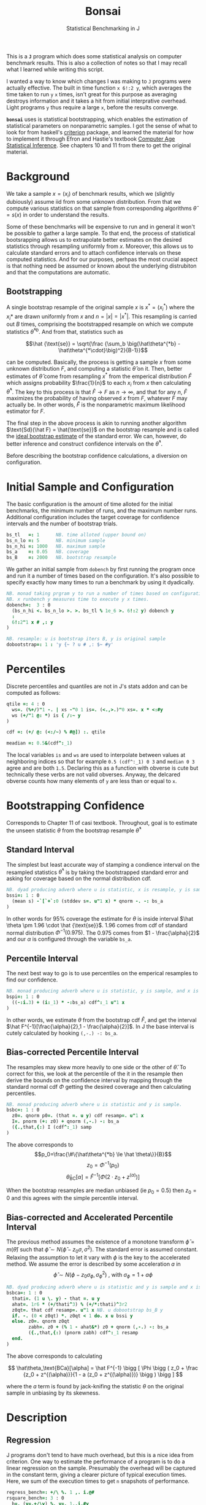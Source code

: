 #+title: Bonsai
#+subtitle: Statistical Benchmarking in J
#+OPTIONS: author:nil num:nil
#+HTML_HEAD: <link rel="stylesheet" href="../format/css.css" />
#+HTML_HEAD: <link rel="icon" type="image/png" href="../images/icon.png" />

This is a *~J~* program which does some statistical analysis on
computer benchmark results. This is also a collection of notes so that
I may recall what I learned while writing this script.

I wanted a way to know which changes I was making to ~J~ programs were
actually effective. The built in time function ~x 6!:2 y~, which
averages the time taken to run ~y~ ~x~ times, isn't great for this
purpose as averaging destroys information and it takes a hit from
initial interprative overhead. Light programs ~y~ thus require a large
~x~, before the results converge.

*~bonsai~* uses is statistical bootstrapping, which enables the
estimation of statistical parameters on nonparametric samples. I got
the sense of what to look for from haskell's [[https://hackage.haskell.org/package/criterion][criterion]] package, and
learned the material for how to implement it through Efron and
Hastie's textbook [[https://web.stanford.edu/~hastie/CASI/][Computer Age Statistical Inference]]. See chapters 10
and 11 from there to get the original material.

* Background

We take a sample $x = (x_i)$ of benchmark results, which we (slightly
dubiously) assume iid from some unknown distribution. From that we
compute various statistics on that sample from corresponding
algorithms $\hat\theta = s(x)$ in order to understand the results.

Some of these benchmarks will be expensive to run and in general it
won't be possible to gather a large sample. To that end, the process
of statistical bootsrapping allows us to extrapolate better estimates
on the desired statistics through resampling uniformly from
$x$. Moreover, this allows us to calculate standard errors and to
attach confidence intervals on these computed statistics. And for our
purposes, perhpas the most crucial aspect is that nothing need be
assumed or known about the underlying distrubiton and that the
computations are automatic.

** Bootstrapping

A single bootstrap resample of the original sample $x$ is $x^* =
(x_i^*)$ where the $x_i*$ are drawn uniformly from $x$ and
$n=|x|=|x^*|$. This resampling is carried out $B$ times, comprising
the bootstrapped resample on which we compute statistics
$\hat\theta^{*b}$. And from that, statistics such as 

$$\hat {\text{se}} = \sqrt{\frac {\sum_b \big(\hat\theta^{*b} -
\hat\theta^{*\cdot}\big)^2}{B-1}}$$

can be computed. Basically, the process is getting a sample $x$ from
some unknown distribution $F$, and computing a statistic $\hat\theta$
on it. Then, better estimates of $\hat\theta$ come from resampling
$x^*$ from the emperical distribution $\hat F$ which assigns
probability $\frac{1}{n}$ to each $x_i$ from $x$ then calculating
$\hat\theta^*$. The key to this process is that $\hat F \rightarrow F$
as $n \rightarrow \infty$, and that for any $n$, $\hat F$ maximizes
the probability of having observed $x$ from $F$, whatever $F$ may
actually be. In other words, $\hat F$ is the nonparametric maximum
likelihood estimator for $F$.

The final step in the above process is akin to running another
algorithm $\text{Sd}(\hat F) = \hat{\text{se}}$ on the bootstrap
resample and is called the _ideal bootstrap estimate_ of the standard
error. We can, however, do better inference and construct confidence
intervals on the $\hat\theta^*$. 

Before describing the bootstrap confidence calculations, a diversion
on configuration.

* Initial Sample and Configuration

The basic configuration is the amount of time alloted for the initial
benchmarks, the minimum number of runs, and the maximum number
runs. Additional configuration includes the target coverage for
confidence intervals and the number of bootstrap trials.

#+name: configuration
#+begin_src j :exports code
bs_tl   =: 1      NB. time alloted (upper bound on)
bs_n_lo =: 5      NB. minimum sample
bs_n_hi =: 1000   NB. maximum sample
bs_a    =: 0.05   NB. coverage
bs_B    =: 2000   NB. bootstrap resample
#+end_src

We gather an initial sample from ~dobench~ by first running the
program once and run it a number of times based on the
configuration. It's also possible to specify exactly how many times to
run a benchmark by using it dyadically.

#+name: sampling
#+begin_src j :session :exports code
NB. monad taking prgram y to run a number of times based on configuration.
NB. x runbench y measures time to execute y x times. 
dobench=:  3 : 0
  (bs_n_hi <. bs_n_lo >. >. bs_tl % 1e_6 >. 6!:2 y) dobench y
  :
  6!:2"1 x # ,: y
)

NB. resample: u is bootstrap iters B, y is original sample
dobootstrap=: 1 : 'y {~ ? u # ,: $~ #y'
#+end_src

#+RESULTS: dobench

* Percentiles

Discrete percentiles and quantiles are not in J's stats addon and can
be computed as follows:

#+name: quantile
#+begin_src j :session :exports code
qtile =: 4 : 0
  ws=. (%+/)"1 -. | xs -"0 1 is=. (<.,>.)"0 xs=. x * <:#y
  ws (+/"1 @: *) is { /:~ y
)

cdf =: (+/ @: (<:/~) % #@]) :. qtile

meadian =: 0.5&(cdf^:_1)
#+end_src

#+RESULTS: quantile

The local variables ~is~ and ~ws~ are used to interpolate between
values at neighboring indices so that for example ~0.5 (cdf^:_1) 0 3~
and ~median 0 3~ agree and are both ~1.5~. Declaring this as a
function with obverse is cute but technically these verbs are not
valid obverses. Anyway, the delcared obverse counts how many elements
of ~y~ are less than or equal to ~x~.

* Bootstrapping Confidence

Corresponds to Chapter 11 of casi textbook. Throughout, goal is to
estimate the unseen statistic $\theta$ from the bootstrap resample
$\hat\theta^*$

** Standard Interval

The simplest but least accurate way of stamping a condience interval
on the resampled statistics $\hat\theta^*$ is by taking the
bootstrapped standard error and asking for coverage based on the
normal distribution cdf.

#+name: standard-interval
#+begin_src j :session :exports code
NB. dyad producing adverb where u is statistic, x is resample, y is sample
bssi=: 1 : 0
  (mean s) -`[`+`:0 (stddev s=. u"1 x) * qnorm -. -: bs_a
)
#+end_src

#+RESULTS: standard-interval

In other words for 95% coverage the estimate for $\theta$ is inside
interval $\hat \theta \pm 1.96 \cdot \hat {\text{se}}$. 1.96 comes
from cdf of standard normal distribution $\Phi^{-1}(0.975)$. The 0.975
comes from $1 - \frac{\alpha}{2}$ and our $\alpha$ is configured
through the variable ~bs_a~.

** Percentile Interval

The next best way to go is to use percentiles on the emperical
resamples to find our confidence.

#+name: percentile
#+begin_src j :session :exports code
NB. monad producing adverb where u is statistic, y is sample, and x is resample.
bspi=: 1 : 0
  ((-:i.3) + (i:_1) * -:bs_a) cdf^:_1 u"1 x
)
#+end_src

In other words, we estimate $\theta$ from the bootstrap cdf $\hat F$,
and get the interval $\hat F^{-1}[\frac{\alpha}{2},1 -
\frac{\alpha}{2}]$. In J the base interval is cutely calculated by
hooking ~(,-.) -: bs_a~.

** Bias-corrected Percentile Interval

The resamples may skew more heavily to one side or the other of $\hat
\theta$. To correct for this, we look at the percentile of the it in
the resample then derive the bounds on the confidence interval by
mapping through the standard normal cdf $\Phi$ getting the desired
coverage and then calculating percentiles.

#+name: bias-percentile
#+begin_src j :session :exports code
NB. monad producing adverb where u is statistic and y is sample.
bsbc=: 1 : 0
  z0=. qnorm p0=. (that =. u y) cdf resamp=. u"1 x
  I=. pnorm (+: z0) + qnorm (,-.) -: bs_a
  ({.,that,{:) I (cdf^:_1) samp
)
#+end_src

#+RESULTS: bias-percentile

The above corresponds to
$$p_0=\frac{\#\{\hat\theta^{*b} \le \hat \theta\}}{B}$$
$$z_0=\Phi^{-1} (p_0)$$ $$\hat\theta_{\text{BC}}[\alpha] = \hat F^{-1}
[\Phi (2\cdot z_0 + z^{(\alpha)})]$$

When the bootstrap resamples are median unbiased (ie $p_0 = 0.5$) then
$z_0=0$ and this agrees with the simple percentile interval.

** Bias-corrected and Accelerated Percentile Interval

The previous method assumes the existence of a monotone transform
$\hat \phi = m (\hat \theta)$ such that $\hat \phi \sim N(\hat\phi -
z_0 \sigma, \sigma^2)$. The standard error is assumed
constant. Relaxing the assumption to let it vary with $\phi$ is the
key to the accelerated method. We assume the error is described by
some acceleration $a$ in $$ \hat \phi \sim N(\phi - z_0 \sigma_\phi,
\sigma_\phi^2) \text { , with  } \sigma_\phi = 1 + a\phi$$

#+name: bias-and-accelerated
#+begin_src j :session :exports code
NB. dyad producing adverb where u is statistic and y is sample and x is resample
bsbca=: 1 : 0
  thati=. (1 u \. y) - that =. u y
  ahat=. 1r6 * (+/thati^3) % (+/*:thati)^3r2
  z0qt=. that cdf resamp=. u"1 x NB. u dobootstrap bs_B y
  if. -. (0 < z0qt) *. z0qt < 1 do. x u bssi y
  else. z0=. qnorm z0qt
        zabh=. z0 + (% 1 - ahat&*) z0 + qnorm (,-.) -: bs_a
        ({.,that,{:) (pnorm zabh) cdf^:_1 resamp
  end.
)
#+end_src

#+RESULTS: bias-and-accelerated

The above corresponds to calculating

$$ \hat\theta_\text{BCa}[\alpha] = \hat F^{-1} \bigg [ \Phi \bigg (
 z_0 + \frac {z_0 + z^{(\alpha)}}{1 - a (z_0 + z^{(\alpha)})} \bigg
 ) \bigg ] $$

where the $a$ term is found by jack-knifing the statistic $\theta$ on
the original sample in unbiasing by its skewness.

* Description

** Regression

 J programs don't tend to have much overhead, but this is a nice idea
 from criterion. One way to estimate the performance of a program is to
 do a linear regression on the sample. Presumably the overhead will be
 captured in the constant term, giving a clearer picture of typical
 execution times. Here, we sum of the execution times to get ~n~
 snapshots of performance.

 #+name: regression
 #+begin_src j :session :exports both
regress_bench=: +/\ %. 1 ,. i.@#
rsquare_bench=: 3 : 0
  b=. (y=.+/\y) %. v=. 1,.i.#y
  (sst-+/*:y-v +/ .* b)% sst=. +/*:y-(+/y) % n=. #y
)
 #+end_src

** Bootstrap-t

Find confidence for $\theta = \mu_x - \mu_y$ given two samples of size
$n_x$ and $n_y$. Estimate $\hat \theta = \bar x - \bar y$. Depends on
nuissance parameter $\sigma^2$. Traditional student-t instead bases
$\hat \theta$ on _pivotal quantity_ $t = \frac{\hat\theta -
\theta}{\hat {se}}$. $\hat{se}$ is unbiased estimater for nuissance
parameter $$\hat{se}^2 = \bigg(\frac{1}{n_x}+\frac{1}{n_y}\bigg)\cdot
\frac{\sum (x-\bar x)^2 - \sum (y-\bar y)^2}{n_x+n_y - 2}$$

Bootstrap-t instead estimates distribution of $t$ through
bootstrapping. Nonparametric resamples are drawn from $x$ and $y$,
$\hat \theta$ plays the role of our assumption $\mu_x - \mu_y$, and we
examine $t^* = \frac{\hat\theta^* - \hat\theta}{\hat {se}^*}$. The
quantiles from the replications $t^{*b}$ provide the confidence
intervals

$$\hat\theta^*[\alpha] = \hat \theta - \hat{se} \cdot t^{*(1-\alpha)}$$ 

In
J:

#+name: bootstrap-t
#+begin_src j :session :exports both
se2_t=: +&%&# * +&ssdev % +&#-2:
se_t=: %:@:se2_t

bs_t=: 4 : 0
  that=. x -&mean y
  sehat=. x se_t y
  samp=. x ((that -~ -&mean) % se_t)"1 & (bs_B dobootstrap) y
  ({.,that,{:) that - sehat * ((,~-.) -: bs_a) cdf^:_1 samp
)

bs_compare=: bs_t & dobench
#+end_src

#+RESULTS: bootstrap-t

The idea is we can get some confidence on the parameter $\hat \theta =
\bar x - \bar y$ of the two samples by taking $\mu_x,\mu_y$ from the
original sample, then bootstrapping the pivotal quantity $t*$.

** Analysis

We default to the most sophisticated confidence measurement ~bsbca~
and estimate some descriptive statistics in ~summarize~. This is a
early draft and I'd like to build out some functionality for plotting
results. Verb ~bonsai~ is ambivalent, and when used as a dyad
benchmarks two sentences and compares their mean execution times via
bootstrap-t and reports some descriptive statistics for each. When
used as a monad, it just outputs the descriptive statistics.

#+name: analysis
#+begin_src j :session :exports both
NB. use bs bias corrected accelerated by default
bs_est =: bsbca

NB. report some descriptive statistics about a single vector y of
NB. benchmark results.
bs_summarize =: 3 : 0
  samp=. y
  resamp=. bs_B dobootstrap y
  xbarc=. resamp mean bs_est samp
  sdevc=. resamp stddev bs_est samp
  regac=. resamp ({:@regress_bench) bs_est samp
  rsqrc=. resamp rsquare_bench bs_est samp
  skwnc=. resamp skewness bs_est samp
  kurtc=. resamp kurtosis bs_est samp
  ests=. <"0 regac , rsqrc , xbarc , sdevc , skwnc ,: kurtc
  ests=. (;: 'lower estimate upper') , ests

  rows=. ('N = ',":#samp);'ols';('R',u:16b00b2);'mean';'stddev';'skewness';'kurtosis'
  rows ,. ests
)

NB. ambivalent benchmarks
bonsai=: 3 : 0
  0 bonsai y
  : 
  NB. the program that goes second suffers performance... figure out
  NB. something better!
  if. x do. 'sx sy'=. x ;&dobench y
	    echo (;: 'comparison lower estimate upper') ,: '- & mean' ; <"0 sx bs_t sy
      	    echo bs_summarize sx
	    echo bs_summarize sy
  else. bs_summarize dobench y end.
)
#+end_src

#+RESULTS: analysis

** Plotting

#+name: plotting
#+begin_src j :session :exports none
bonsai_plotted =: 3 : 0
resamp=. bs_B dobootstrap samp=. dobench y
N =. # samp
'rlo rmi rhi'=. resamp ({:@regress_bench) bs_est samp
pd 'reset;xcaption runs; ycaption time; title bonsai'
pd 'subtitle ''',y,'''; subtitlecolor snow'
pd 'backcolor black; labelcolor snow; captioncolor snow; titlecolor snow'
pd 'axiscolor snow; labelcolor snow; captioncolor snow'
pd 'color 78 233 215;type dot; pensize 0.6'
pd samp ;~ 1 + i. N
pd 'color 195 173 240;type line; pensize 1.4'
pd (,~rlo) ;~ 1,N
pd (,~rmi) ;~ 1,N
pd (,~rhi) ;~ 1,N
pd 'show'
)
#+end_src

#+RESULTS: plotting


* Final Program

#+begin_src j :session :tangle bonsai.ijs :noweb yes
load 'plot stats/base stats/distribs'

<<configuration>>

<<sampling>>

<<quantile>>

<<standard-interval>>

<<percentile>>

<<bias-percentile>>

<<bias-and-accelerated>>

<<regression>>

<<bootstrap-t>>

<<analysis>>
#+end_src
